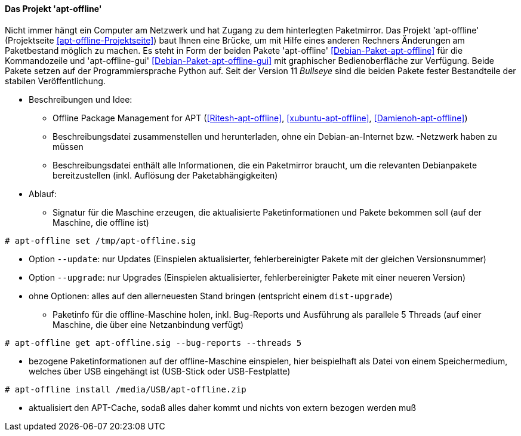 // Datei: ./praxis/paketverwaltung-ohne-internet/apt-offline.adoc

// Baustelle: Notizen

[[paketverwaltung-offline-apt-offline]]
==== Das Projekt 'apt-offline' ====

// Stichworte für den Index
(((Debianpaket, apt-offline)))
(((Debianpaket, apt-offline-gui)))

Nicht immer hängt ein Computer am Netzwerk und hat Zugang zu dem
hinterlegten Paketmirror. Das Projekt 'apt-offline' (Projektseite
<<apt-offline-Projektseite>>) baut Ihnen eine Brücke, um mit Hilfe eines
anderen Rechners Änderungen am Paketbestand möglich zu machen. Es steht
in Form der beiden Pakete 'apt-offline' <<Debian-Paket-apt-offline>> für
die Kommandozeile und 'apt-offline-gui' <<Debian-Paket-apt-offline-gui>>
mit graphischer Bedienoberfläche zur Verfügung. Beide Pakete setzen auf 
der Programmiersprache Python auf. Seit der Version 11 _Bullseye_ sind
die beiden Pakete fester Bestandteile der stabilen Veröffentlichung.

* Beschreibungen und Idee: 
** Offline Package Management for APT (<<Ritesh-apt-offline>>, <<xubuntu-apt-offline>>, <<Damienoh-apt-offline>>)
** Beschreibungsdatei zusammenstellen und herunterladen, ohne ein
Debian-an-Internet bzw. -Netzwerk haben zu müssen
** Beschreibungsdatei enthält alle Informationen, die ein Paketmirror
braucht, um die relevanten Debianpakete bereitzustellen (inkl. Auflösung
der Paketabhängigkeiten)

// Stichworte für den Index
(((apt-offline, get)))
(((apt-offline, install)))
(((apt-offline, set)))
(((apt-offline, --update)))
(((apt-offline, --upgrade)))

* Ablauf:
** Signatur für die Maschine erzeugen, die aktualisierte
Paketinformationen und Pakete bekommen soll (auf der Maschine, die
offline ist)

----
# apt-offline set /tmp/apt-offline.sig
----

*** Option `--update`: nur Updates (Einspielen aktualisierter,
fehlerbereinigter Pakete mit der gleichen Versionsnummer)
*** Option `--upgrade`: nur Upgrades (Einspielen aktualisierter,
fehlerbereinigter Pakete mit einer neueren Version)
*** ohne Optionen: alles auf den allerneuesten Stand bringen (entspricht
einem `dist-upgrade`)

** Paketinfo für die offline-Maschine holen, inkl. Bug-Reports und
Ausführung als parallele 5 Threads (auf einer Maschine, die über eine
Netzanbindung verfügt)

----
# apt-offline get apt-offline.sig --bug-reports --threads 5
----

** bezogene Paketinformationen auf der offline-Maschine einspielen, hier
beispielhaft als Datei von einem Speichermedium, welches über USB
eingehängt ist (USB-Stick oder USB-Festplatte)

----
# apt-offline install /media/USB/apt-offline.zip
----

*** aktualisiert den APT-Cache, sodaß alles daher kommt und nichts von
extern bezogen werden muß

// Datei (Ende): ./praxis/paketverwaltung-ohne-internet/apt-offline.adoc
